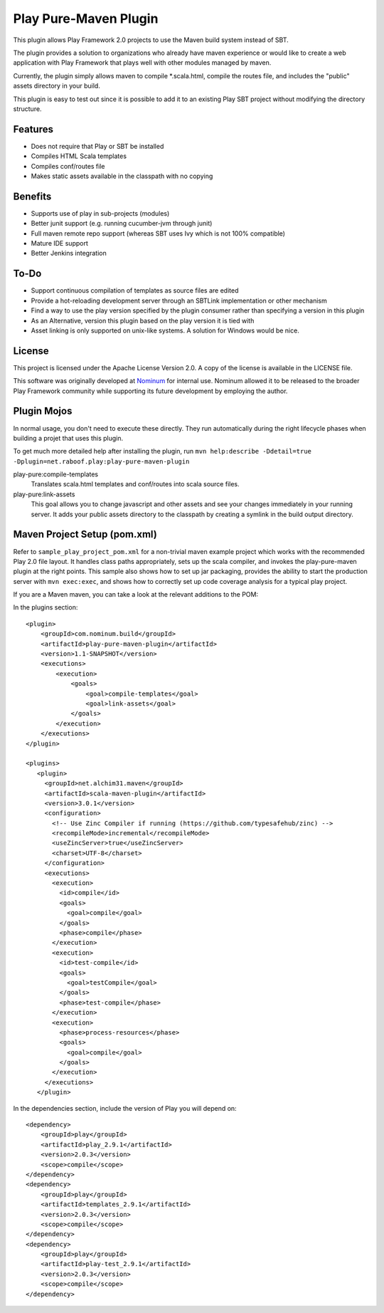 Play Pure-Maven Plugin
======================

This plugin allows Play Framework 2.0 projects to use the Maven build system instead of SBT.

The plugin provides a solution to organizations who already have maven experience or
would like to create a web application with Play Framework that plays well
with other modules managed by maven.

Currently, the plugin simply allows maven to compile *.scala.html,
compile the routes file, and includes the "public" assets directory in your build.

This plugin is easy to test out since it is possible to add it to
an existing Play SBT project without modifying the directory structure.


Features
--------

- Does not require that Play or SBT be installed
- Compiles HTML Scala templates
- Compiles conf/routes file
- Makes static assets available in the classpath with no copying

Benefits
--------

- Supports use of play in sub-projects (modules)
- Better junit support (e.g. running cucumber-jvm through junit)
- Full maven remote repo support (whereas SBT uses Ivy which is not 100% compatible)
- Mature IDE support
- Better Jenkins integration

To-Do
-----

- Support continuous compilation of templates as source files are edited
- Provide a hot-reloading development server through an SBTLink implementation or other mechanism
- Find a way to use the play version specified by the plugin consumer rather than specifying a version in this plugin
- As an Alternative, version this plugin based on the play version it is tied with
- Asset linking is only supported on unix-like systems. A solution for Windows would be nice.

License
-------

This project is licensed under the Apache License Version 2.0.
A copy of the license is available in the LICENSE file.

This software was originally developed at Nominum_ for internal use. Nominum allowed it to be released to the broader Play Framework community while supporting its future development by employing the author.

.. _Nominum: http://www.nominum.com/

Plugin Mojos
------------

In normal usage, you don't need to execute these directly.
They run automatically during the right lifecycle phases when building a projet that uses this plugin.

To get much more detailed help after installing the plugin,
run ``mvn help:describe -Ddetail=true -Dplugin=net.raboof.play:play-pure-maven-plugin``

play-pure:compile-templates
  Translates scala.html templates and conf/routes into scala source files.

play-pure:link-assets
  This goal allows you to change javascript and other assets and see your changes immediately in your running server.
  It adds your public assets directory to the classpath by creating a symlink in the build output directory.

Maven Project Setup (pom.xml)
------------------------------

Refer to ``sample_play_project_pom.xml`` for a non-trivial maven example
project which works with the recommended Play 2.0 file layout.
It handles class paths appropriately, sets up the scala compiler, and invokes
the play-pure-maven plugin at the right points. This sample also shows how to
set up jar packaging, provides the ability to start the production server with ``mvn exec:exec``,
and shows how to correctly set up code coverage analysis for a typical play project.

If you are a Maven maven, you can take a look at the relevant additions to the POM:

In the plugins section:

::

   <plugin>
       <groupId>com.nominum.build</groupId>
       <artifactId>play-pure-maven-plugin</artifactId>
       <version>1.1-SNAPSHOT</version>
       <executions>
           <execution>
               <goals>
                   <goal>compile-templates</goal>
                   <goal>link-assets</goal>
               </goals>
           </execution>
       </executions>
   </plugin>

   <plugins>
      <plugin>
        <groupId>net.alchim31.maven</groupId>
        <artifactId>scala-maven-plugin</artifactId>
        <version>3.0.1</version>
        <configuration>
          <!-- Use Zinc Compiler if running (https://github.com/typesafehub/zinc) -->
          <recompileMode>incremental</recompileMode>
          <useZincServer>true</useZincServer>
          <charset>UTF-8</charset>
        </configuration>
        <executions>
          <execution>
            <id>compile</id>
            <goals>
              <goal>compile</goal>
            </goals>
            <phase>compile</phase>
          </execution>
          <execution>
            <id>test-compile</id>
            <goals>
              <goal>testCompile</goal>
            </goals>
            <phase>test-compile</phase>
          </execution>
          <execution>
            <phase>process-resources</phase>
            <goals>
              <goal>compile</goal>
            </goals>
          </execution>
        </executions>
      </plugin>


In the dependencies section, include the version of Play you will depend on:

::

        <dependency>
            <groupId>play</groupId>
            <artifactId>play_2.9.1</artifactId>
            <version>2.0.3</version>
            <scope>compile</scope>
        </dependency>
        <dependency>
            <groupId>play</groupId>
            <artifactId>templates_2.9.1</artifactId>
            <version>2.0.3</version>
            <scope>compile</scope>
        </dependency>
        <dependency>
            <groupId>play</groupId>
            <artifactId>play-test_2.9.1</artifactId>
            <version>2.0.3</version>
            <scope>compile</scope>
        </dependency>
